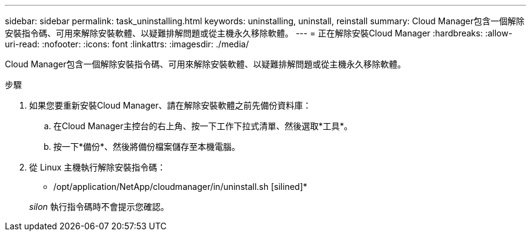 ---
sidebar: sidebar 
permalink: task_uninstalling.html 
keywords: uninstalling, uninstall, reinstall 
summary: Cloud Manager包含一個解除安裝指令碼、可用來解除安裝軟體、以疑難排解問題或從主機永久移除軟體。 
---
= 正在解除安裝Cloud Manager
:hardbreaks:
:allow-uri-read: 
:nofooter: 
:icons: font
:linkattrs: 
:imagesdir: ./media/


[role="lead"]
Cloud Manager包含一個解除安裝指令碼、可用來解除安裝軟體、以疑難排解問題或從主機永久移除軟體。

.步驟
. 如果您要重新安裝Cloud Manager、請在解除安裝軟體之前先備份資料庫：
+
.. 在Cloud Manager主控台的右上角、按一下工作下拉式清單、然後選取*工具*。
.. 按一下*備份*、然後將備份檔案儲存至本機電腦。


. 從 Linux 主機執行解除安裝指令碼：
+
* /opt/application/NetApp/cloudmanager/in/uninstall.sh [silined]*

+
_silon_ 執行指令碼時不會提示您確認。


